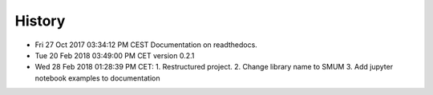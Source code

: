 History
-------

- Fri 27 Oct 2017 03:34:12 PM CEST Documentation on readthedocs.
- Tue 20 Feb 2018 03:49:00 PM CET version 0.2.1
- Wed 28 Feb 2018 01:28:39 PM CET:
  1. Restructured project.
  2. Change library name to SMUM
  3. Add jupyter notebook examples to documentation
